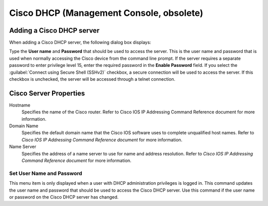 .. meta::
   :description: How to add a Cisco DHCP server in Micetro by Men&Mice
   :keywords: Cisco DHCP server, DHCP server, DHCP

.. _console-dhcp-cisco:

Cisco DHCP (Management Console, obsolete)
===========================================

.. _console-cisco-dhcp-add:

Adding a Cisco DHCP server
--------------------------

When adding a Cisco DHCP server, the following dialog box displays:

.. image:: ../../../images/console-add-cisco.png
  :width: 60%
  :align: center

Type the **User name** and **Password** that should be used to access the server. This is the user name and password that is used when normally accessing the Cisco device from the command line prompt. If the server requires a separate password to enter privilege level 15, enter the required password in the **Enable Password** field. If you select the :guilabel:`Connect using Secure Shell (SSHv2)` checkbox, a secure connection will be used to access the server. If this checkbox is unchecked, the server will be accessed through a telnet connection.

.. _console-cisco-dhcp-properties:

Cisco Server Properties
-----------------------

Hostname
  Specifies the name of the Cisco router. Refer to Cisco IOS IP Addressing Command Reference document for more information.

Domain Name
  Specifies the default domain name that the Cisco IOS software uses to complete unqualified host names. Refer to *Cisco IOS IP Addressing Command Reference document* for more information.

Name Server
  Specifies the address of a name server to use for name and address resolution. Refer to *Cisco IOS IP Addressing Command Reference document* for more information.

Set User Name and Password
^^^^^^^^^^^^^^^^^^^^^^^^^^

This menu item is only displayed when a user with DHCP administration privileges is logged in. This command updates the user name and password that should be used to access the Cisco DHCP server. Use this command if the user name or password on the Cisco DHCP server has changed.
